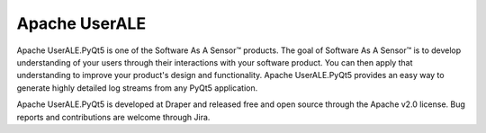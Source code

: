 .. ..

	<!--- Licensed to the Apache Software Foundation (ASF) under one or more
	contributor license agreements.  See the NOTICE file distributed with
	this work for additional information regarding copyright ownership.
	The ASF licenses this file to You under the Apache License, Version 2.0
	(the "License"); you may not use this file except in compliance with
	the License.  You may obtain a copy of the License at

	  http://www.apache.org/licenses/LICENSE-2.0

	Unless required by applicable law or agreed to in writing, software
	distributed under the License is distributed on an "AS IS" BASIS,
	WITHOUT WARRANTIES OR CONDITIONS OF ANY KIND, either express or implied.
	See the License for the specific language governing permissions and
	limitations under the License. 
	--->

Apache UserALE
==============

Apache UserALE.PyQt5 is one of the Software As A Sensor™ products. The goal of Software As A Sensor™ is to develop understanding 
of your users through their interactions with your software product. You can then apply that understanding to improve your 
product's design and functionality. Apache UserALE.PyQt5 provides an easy way to generate highly detailed log streams from any PyQt5 application.

Apache UserALE.PyQt5 is developed at Draper and released free and open source through the Apache v2.0 license. Bug reports and contributions are welcome through Jira.
